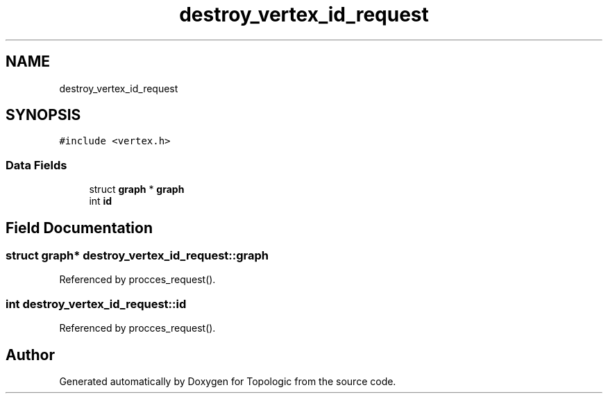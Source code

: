 .TH "destroy_vertex_id_request" 3 "Mon Mar 15 2021" "Version 1.0.6" "Topologic" \" -*- nroff -*-
.ad l
.nh
.SH NAME
destroy_vertex_id_request
.SH SYNOPSIS
.br
.PP
.PP
\fC#include <vertex\&.h>\fP
.SS "Data Fields"

.in +1c
.ti -1c
.RI "struct \fBgraph\fP * \fBgraph\fP"
.br
.ti -1c
.RI "int \fBid\fP"
.br
.in -1c
.SH "Field Documentation"
.PP 
.SS "struct \fBgraph\fP* destroy_vertex_id_request::graph"

.PP
Referenced by procces_request()\&.
.SS "int destroy_vertex_id_request::id"

.PP
Referenced by procces_request()\&.

.SH "Author"
.PP 
Generated automatically by Doxygen for Topologic from the source code\&.
